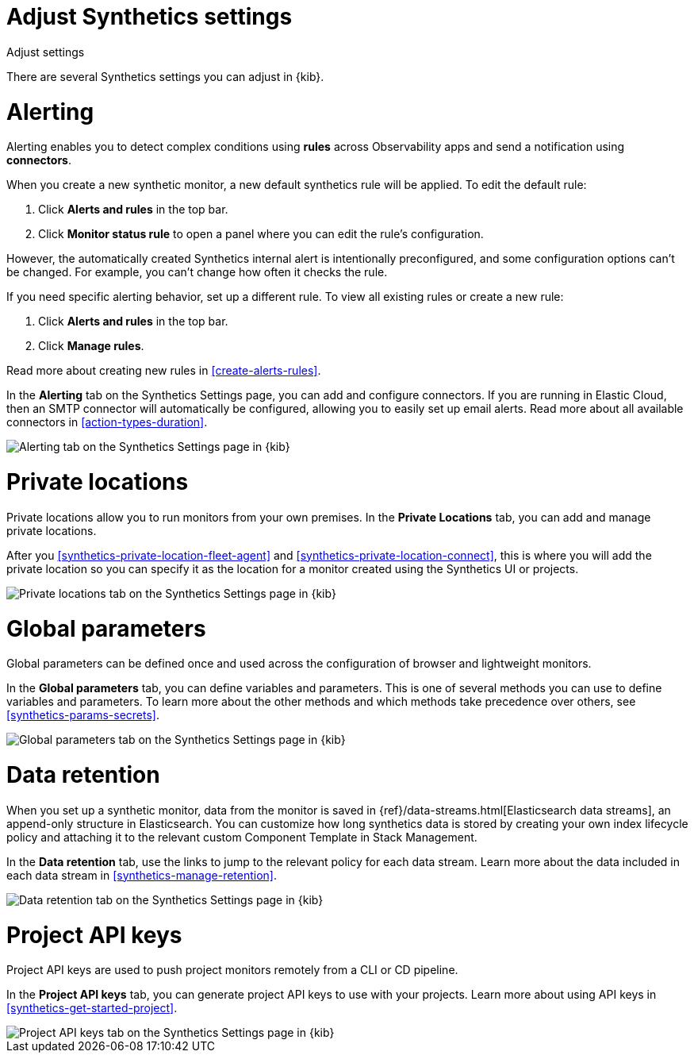 [[synthetics-settings]]
= Adjust Synthetics settings

++++
<titleabbrev>Adjust settings</titleabbrev>
++++

There are several Synthetics settings you can adjust in {kib}.

[discrete]
[[synthetics-settings-alerting]]
= Alerting

Alerting enables you to detect complex conditions using *rules* across Observability apps
and send a notification using *connectors*.

When you create a new synthetic monitor, a new default synthetics rule will be applied.
To edit the default rule:

. Click *Alerts and rules* in the top bar.
. Click *Monitor status rule* to open a panel where you can edit the rule's configuration.

However, the automatically created Synthetics internal alert is intentionally preconfigured,
and some configuration options can't be changed.
For example, you can't change how often it checks the rule.

If you need specific alerting behavior, set up a different rule.
To view all existing rules or create a new rule:

. Click *Alerts and rules* in the top bar.
. Click *Manage rules*.

Read more about creating new rules in <<create-alerts-rules>>.

In the *Alerting* tab on the Synthetics Settings page, you can add and configure connectors.
If you are running in Elastic Cloud, then an SMTP connector will automatically be configured,
allowing you to easily set up email alerts.
Read more about all available connectors in <<action-types-duration>>.

[role="screenshot"]
image::images/synthetics-settings-alerting.png[Alerting tab on the Synthetics Settings page in {kib}]

[discrete]
[[synthetics-settings-private-locations]]
= Private locations

Private locations allow you to run monitors from your own premises.
In the *Private Locations* tab, you can add and manage private locations.

After you <<synthetics-private-location-fleet-agent>> and <<synthetics-private-location-connect>>,
this is where you will add the private location so you can specify it as the location for
a monitor created using the Synthetics UI or projects.

[role="screenshot"]
image::images/synthetics-settings-private-locations.png[Private locations tab on the Synthetics Settings page in {kib}]

[discrete]
[[synthetics-settings-global-parameters]]
= Global parameters

Global parameters can be defined once and used across the configuration of browser and lightweight monitors.

In the *Global parameters* tab, you can define variables and parameters.
This is one of several methods you can use to define variables and parameters.
To learn more about the other methods and which methods take precedence over others, see <<synthetics-params-secrets>>.

[role="screenshot"]
image::images/synthetics-settings-global-parameters.png[Global parameters tab on the Synthetics Settings page in {kib}]

[discrete]
[[synthetics-settings-data-retention]]
= Data retention

When you set up a synthetic monitor, data from the monitor is saved in {ref}/data-streams.html[Elasticsearch data streams],
an append-only structure in Elasticsearch.
You can customize how long synthetics data is stored by creating your own index lifecycle policy
and attaching it to the relevant custom Component Template in Stack Management.

In the *Data retention* tab, use the links to jump to the relevant policy for each data stream.
Learn more about the data included in each data stream in <<synthetics-manage-retention>>.

[role="screenshot"]
image::images/synthetics-settings-data-retention.png[Data retention tab on the Synthetics Settings page in {kib}]

[discrete]
[[synthetics-settings-api-keys]]
= Project API keys

Project API keys are used to push project monitors remotely from a CLI or CD pipeline.

In the *Project API keys* tab, you can generate project API keys to use with your projects.
Learn more about using API keys in <<synthetics-get-started-project>>.

[role="screenshot"]
image::images/synthetics-settings-api-keys.png[Project API keys tab on the Synthetics Settings page in {kib}]
